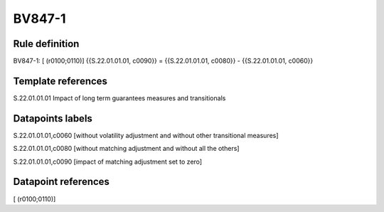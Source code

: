 =======
BV847-1
=======

Rule definition
---------------

BV847-1: [ (r0100;0110)] {{S.22.01.01.01, c0090}} = {{S.22.01.01.01, c0080}} - {{S.22.01.01.01, c0060}}


Template references
-------------------

S.22.01.01.01 Impact of long term guarantees measures and transitionals


Datapoints labels
-----------------

S.22.01.01.01,c0060 [without volatility adjustment and without other transitional measures]

S.22.01.01.01,c0080 [without matching adjustment and without all the others]

S.22.01.01.01,c0090 [impact of matching adjustment set to zero]



Datapoint references
--------------------

[ (r0100;0110)]